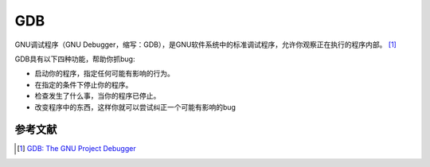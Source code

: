 GDB
=====

GNU调试程序（GNU
Debugger，缩写：GDB），是GNU软件系统中的标准调试程序，允许你观察正在执行的程序内部。 [1]_

GDB具有以下四种功能，帮助你抓bug:

-  启动你的程序，指定任何可能有影响的行为。
-  在指定的条件下停止你的程序。
-  检查发生了什么事，当你的程序已停止。
-  改变程序中的东西，这样你就可以尝试纠正一个可能有影响的bug

参考文献
--------

.. raw:: html

   <references/>

.. [1]
   `GDB: The GNU Project Debugger <http://www.gnu.org/software/gdb/>`__
